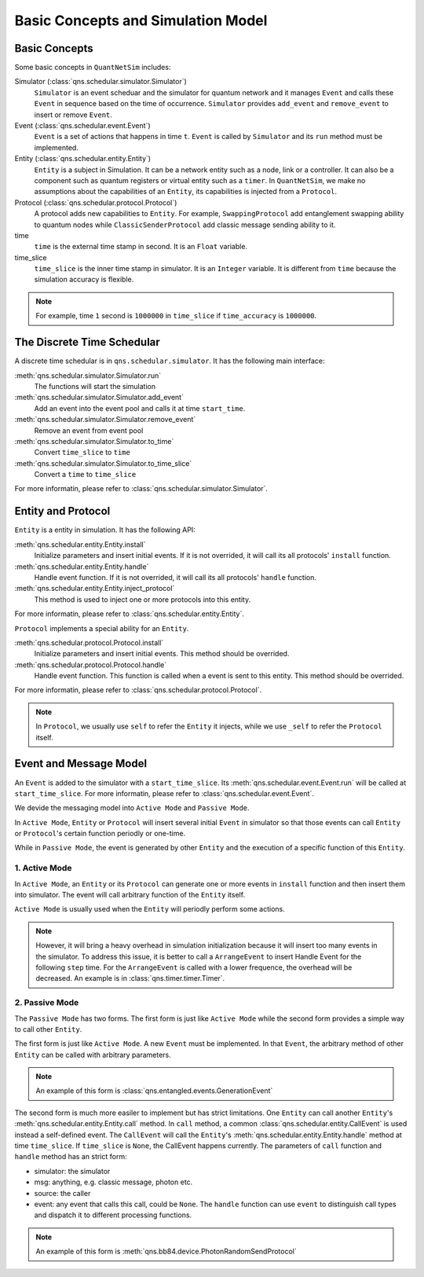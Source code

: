 Basic Concepts and Simulation Model
=======================================

Basic Concepts
--------------------------------------

Some basic concepts in ``QuantNetSim`` includes:

Simulator  (:class:`qns.schedular.simulator.Simulator`)
    ``Simulator`` is an event scheduar and the simulator for quantum network and 
    it manages ``Event``  and calls these ``Event`` in sequence based on the time of occurrence.
    ``Simulator`` provides ``add_event`` and ``remove_event`` to insert or remove ``Event``.

Event (:class:`qns.schedular.event.Event`)
    ``Event`` is a set of actions that happens in time ``t``.
    ``Event`` is called by ``Simulator`` and its ``run`` method must be implemented.

Entity  (:class:`qns.schedular.entity.Entity`)
    ``Entity`` is a subject in Simulation.
    It can be a network entity such as a node, link or a controller.
    It can also be a component such as quantum registers or virtual entity such as a ``timer``.
    In ``QuantNetSim``, we make no assumptions about the capabilities of an ``Entity``,
    its capabilities is injected from a ``Protocol``.

Protocol  (:class:`qns.schedular.protocol.Protocol`)
    A protocol adds new capabilities to ``Entity``.
    For example, ``SwappingProtocol`` add entanglement swapping ability to quantum nodes
    while ``ClassicSenderProtocol`` add classic message sending ability to it.

time
    ``time`` is the external time stamp in second. It is an ``Float`` variable.

time_slice
    ``time_slice`` is the inner time stamp in simulator. It is an ``Integer`` variable.
    It is different from ``time`` because the simulation accuracy is flexible.

.. note:: For example, time ``1`` second is ``1000000`` in ``time_slice`` if ``time_accuracy`` is ``1000000``.


.. image:: structure.png

The Discrete Time Schedular
--------------------------------------

A discrete time schedular is in ``qns.schedular.simulator``. It has the following main interface:

:meth:`qns.schedular.simulator.Simulator.run`
    The functions will start the simulation

:meth:`qns.schedular.simulator.Simulator.add_event`
    Add an event into the event pool and calls it at time ``start_time``.

:meth:`qns.schedular.simulator.Simulator.remove_event`
    Remove an event from event pool

:meth:`qns.schedular.simulator.Simulator.to_time`
    Convert ``time_slice`` to ``time``

:meth:`qns.schedular.simulator.Simulator.to_time_slice`
    Convert a ``time`` to ``time_slice``

For more informatin, please refer to :class:`qns.schedular.simulator.Simulator`.

Entity and Protocol
--------------------------------------

``Entity`` is a entity in simulation. It has the following API:

:meth:`qns.schedular.entity.Entity.install`
    Initialize parameters and insert initial events.
    If it is not overrided, it will call its all protocols' ``install`` function.

:meth:`qns.schedular.entity.Entity.handle`
    Handle event function.
    If it is not overrided, it will call its all protocols' ``handle`` function.

:meth:`qns.schedular.entity.Entity.inject_protocol`
    This method is used to inject one or more protocols into this entity.

For more informatin, please refer to :class:`qns.schedular.entity.Entity`.

``Protocol`` implements a special ability for an ``Entity``.

:meth:`qns.schedular.protocol.Protocol.install`
    Initialize parameters and insert initial events.
    This method should be overrided.

:meth:`qns.schedular.protocol.Protocol.handle`
    Handle event function. This function is called when a event is sent to this entity.
    This method should be overrided.

For more informatin, please refer to :class:`qns.schedular.protocol.Protocol`.

.. note::
    In ``Protocol``, we usually use ``self`` to refer the ``Entity`` it injects, 
    while we use ``_self`` to refer the ``Protocol`` itself.

Event and Message Model
--------------------------------------

An ``Event`` is added to the simulator with a ``start_time_slice``.
Its :meth:`qns.schedular.event.Event.run` will be called at ``start_time_slice``.
For more informatin, please refer to :class:`qns.schedular.event.Event`.

We devide the messaging model into ``Active Mode`` and ``Passive Mode``.

In ``Active Mode``, ``Entity`` or ``Protocol`` will insert several initial ``Event`` in simulator
so that those events can call ``Entity`` or ``Protocol``'s certain function periodly or one-time.

While in ``Passive Mode``, the event is generated by other ``Entity`` and  the execution of a specific function of this ``Entity``.

1. Active Mode
^^^^^^^^^^^^^^^^

In ``Active Mode``, an ``Entity`` or its ``Protocol`` can generate one or more events in ``install`` function 
and then insert them into simulator.
The event will call arbitrary function of the ``Entity`` itself.

``Active Mode`` is usually used when the ``Entity`` will periodly perform some actions.

.. note::
    However, it will bring a heavy overhead in simulation initialization because it will insert too many events in the simulator.
    To address this issue, it is better to call a ``ArrangeEvent`` to insert Handle Event for the following ``step`` time.
    For the ``ArrangeEvent`` is called with a lower frequence, the overhead will be decreased.
    An example is in :class:`qns.timer.timer.Timer`.


2. Passive Mode
^^^^^^^^^^^^^^^^^

The ``Passive Mode`` has two forms. The first form is just like ``Active Mode`` 
while the second form provides a simple way to call other ``Entity``.

The first form is just like ``Active Mode``.
A new ``Event`` must be implemented.
In that ``Event``, the arbitrary method of other ``Entity`` can be called with arbitrary parameters.

.. note::
    An example of this form is :class:`qns.entangled.events.GenerationEvent`

The second form is much more easiler to implement but has strict limitations.
One ``Entity`` can call another ``Entity``'s :meth:`qns.schedular.entity.Entity.call` method.
In ``call`` method,  a common :class:`qns.schedular.entity.CallEvent` is used instead a self-defined event.
The ``CallEvent`` will call the ``Entity``'s :meth:`qns.schedular.entity.Entity.handle` method at time ``time_slice``.
If ``time_slice`` is ``None``, the CallEvent happens currently.
The parameters of ``call`` function and ``handle`` method has an strict form:

* simulator: the simulator
* msg: anything, e.g. classic message, photon etc.
* source: the caller
* event: any event that calls this call, could be ``None``. The ``handle`` function can use ``event`` to distinguish call types and dispatch it to different processing functions.

.. note::
    An example of this form is :meth:`qns.bb84.device.PhotonRandomSendProtocol`